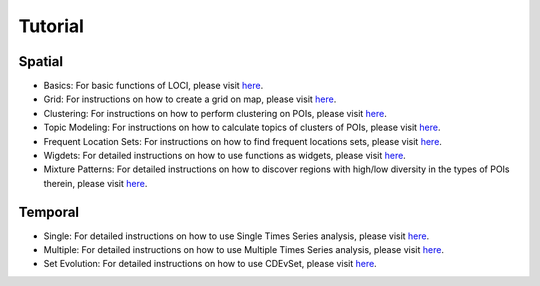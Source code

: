 .. _Tutorial Overview:


Tutorial
========

Spatial
-------

* Basics: For basic functions of LOCI, please visit `here <https://github.com/smartdatalake/loci/blob/master/notebooks/Demo_01_Basics.ipynb>`_.
* Grid: For instructions on how to create a grid on map, please visit `here <https://github.com/smartdatalake/loci/blob/master/notebooks/Demo_02_Grid.ipynb>`_.
* Clustering: For instructions on how to perform clustering on POIs, please visit `here <https://github.com/smartdatalake/loci/blob/master/notebooks/Demo_03_Clustering.ipynb>`_.
* Topic Modeling: For instructions on how to calculate topics of clusters of POIs, please visit `here <https://github.com/smartdatalake/loci/blob/master/notebooks/Demo_04_Topic_Modeling.ipynb>`_.
* Frequent Location Sets: For instructions on how to find frequent locations sets, please visit `here <https://github.com/smartdatalake/loci/blob/master/notebooks/Demo_05_Frequent_Location_Sets.ipynb>`_.
* Wigdets: For detailed instructions on how to use functions as widgets, please visit `here <https://github.com/smartdatalake/loci/blob/master/notebooks/Demo_06_Widgets.ipynb>`_.
* Mixture Patterns: For detailed instructions on how to discover regions with high/low diversity in the types of POIs therein, please visit `here <https://github.com/smartdatalake/loci/blob/master/notebooks/Demo_07_Mixture_Clusters.ipynb>`_.


Temporal
--------

* Single: For detailed instructions on how to use Single Times Series analysis, please visit `here <https://github.com/smartdatalake/loci/blob/master/notebooks/Demo_08_TS_Single.ipynb>`_.
* Multiple: For detailed instructions on how to use Multiple Times Series analysis, please visit `here <https://github.com/smartdatalake/loci/blob/master/notebooks/Demo_09_TS_Multiple.ipynb>`_.
* Set Evolution: For detailed instructions on how to use CDEvSet, please visit `here <https://github.com/smartdatalake/loci/blob/master/notebooks/Demo_10_Set_Evolution.ipynb>`_.
